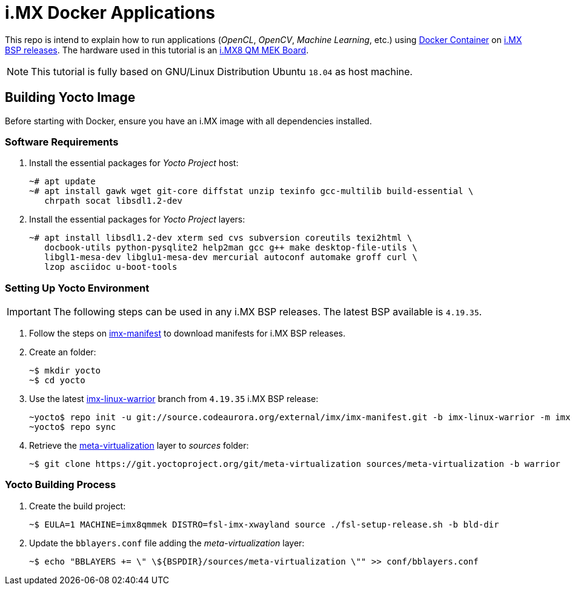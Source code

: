 = i.MX Docker Applications

This repo is intend to explain how to run applications (_OpenCL_, _OpenCV_, _Machine Learning_, etc.) using https://www.docker.com/resources/what-container[Docker Container] on https://source.codeaurora.org/external/imx/imx-manifest/[i.MX BSP releases]. The hardware used
in this tutorial is an https://www.nxp.com/design/development-boards/i.mx-evaluation-and-development-boards/i.mx-8quadmax-multisensory-enablement-kit-mek:MCIMX8QM-CPU[i.MX8 QM MEK Board].

[NOTE]
====
This tutorial is fully based on GNU/Linux Distribution Ubuntu `18.04` as host machine.
====

== Building Yocto Image

Before starting with Docker, ensure you have an i.MX image with all dependencies installed.

=== Software Requirements

. Install the essential packages for _Yocto Project_ host:
+
[source,console]
----
~# apt update
~# apt install gawk wget git-core diffstat unzip texinfo gcc-multilib build-essential \
   chrpath socat libsdl1.2-dev
----
+
. Install the essential packages for _Yocto Project_ layers:
+
[source,console]
----
~# apt install libsdl1.2-dev xterm sed cvs subversion coreutils texi2html \
   docbook-utils python-pysqlite2 help2man gcc g++ make desktop-file-utils \
   libgl1-mesa-dev libglu1-mesa-dev mercurial autoconf automake groff curl \
   lzop asciidoc u-boot-tools
----

=== Setting Up Yocto Environment

[IMPORTANT]
====
The following steps can be used in any i.MX BSP releases. The latest BSP available is `4.19.35`.
====

. Follow the steps on https://source.codeaurora.org/external/imx/imx-manifest/about/[imx-manifest] to download manifests for i.MX BSP releases.
+
. Create an folder:
+
[source,console]
----
~$ mkdir yocto
~$ cd yocto
----
+
. Use the latest https://source.codeaurora.org/external/imx/imx-manifest/log/?h=imx-linux-warrior[imx-linux-warrior] branch from `4.19.35` i.MX BSP release:
+
[source,console]
----
~yocto$ repo init -u git://source.codeaurora.org/external/imx/imx-manifest.git -b imx-linux-warrior -m imx-4.19.35-1.1.0.xml
~yocto$ repo sync
----
+
. Retrieve the https://git.yoctoproject.org/cgit/cgit.cgi/meta-virtualization/tree/README[meta-virtualization] layer to _sources_ folder:
+
[source,console]
----
~$ git clone https://git.yoctoproject.org/git/meta-virtualization sources/meta-virtualization -b warrior
----

=== Yocto Building Process

. Create the build project:
+
[source,console]
----
~$ EULA=1 MACHINE=imx8qmmek DISTRO=fsl-imx-xwayland source ./fsl-setup-release.sh -b bld-dir
----
+
. Update the `bblayers.conf` file adding the _meta-virtualization_ layer:
+
[source,console]
----
~$ echo "BBLAYERS += \" \${BSPDIR}/sources/meta-virtualization \"" >> conf/bblayers.conf
----
+






